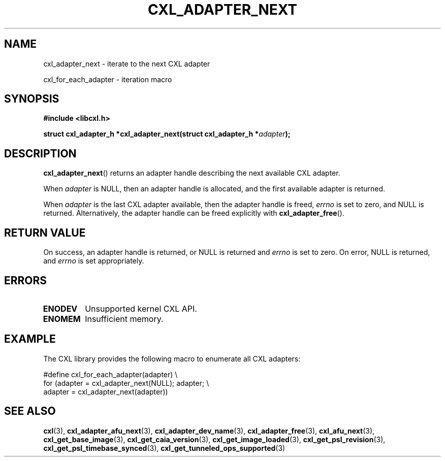 .\" Copyright 2015-2017 IBM Corp.
.\"
.TH CXL_ADAPTER_NEXT 3 2017-05-24 "LIBCXL 1.5" "CXL Programmer's Manual"
.SH NAME
cxl_adapter_next \- iterate to the next CXL adapter
.PP
cxl_for_each_adapter \- iteration macro
.SH SYNOPSIS
.B #include <libcxl.h>
.PP
.B "struct cxl_adapter_h *cxl_adapter_next(struct cxl_adapter_h"
.BI * adapter );
.SH DESCRIPTION
.BR cxl_adapter_next ()
returns an adapter handle describing the next available CXL
adapter.
.PP
When
.I adapter
is NULL, then an adapter handle is allocated, and the first available
adapter is returned.
.PP
When
.I adapter
is the last CXL adapter available, then the adapter handle is freed,
.I errno
is set to zero, and NULL is returned.
Alternatively, the adapter handle can be freed explicitly with
.BR cxl_adapter_free ().
.SH RETURN VALUE
On success, an adapter handle is returned, or NULL is returned and
.I errno
is set to zero.
On error, NULL is returned, and
.I errno
is set appropriately.
.SH ERRORS
.TP
.B ENODEV
Unsupported kernel CXL API.
.TP
.B ENOMEM
Insufficient memory.
.SH EXAMPLE
The CXL library provides the following macro to enumerate all
CXL adapters:
.PP
.nf
    #define cxl_for_each_adapter(adapter) \\
        for (adapter = cxl_adapter_next(NULL); adapter; \\
             adapter = cxl_adapter_next(adapter))
.fi
.SH SEE ALSO
.BR cxl (3),
.BR cxl_adapter_afu_next (3),
.BR cxl_adapter_dev_name (3),
.BR cxl_adapter_free (3),
.BR cxl_afu_next (3),
.BR cxl_get_base_image (3),
.BR cxl_get_caia_version (3),
.BR cxl_get_image_loaded (3),
.BR cxl_get_psl_revision (3),
.BR cxl_get_psl_timebase_synced (3),
.BR cxl_get_tunneled_ops_supported (3)
